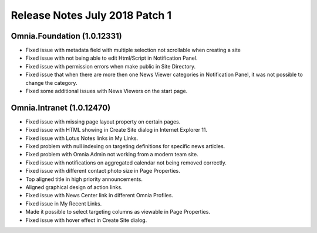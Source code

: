 Release Notes July 2018 Patch 1
========================================

Omnia.Foundation (1.0.12331)
----------------------------------------
- Fixed issue with metadata field with multiple selection not scrollable when creating a site
- Fixed issue with not being able to edit Html/Script in Notification Panel.
- Fixed issue with permission errors when make public in Site Directory.
- Fixed issue that when there are more then one News Viewer categories in Notification Panel, it was not possible to change the category.
- Fixed some additional issues with News Viewers on the start page. 

Omnia.Intranet (1.0.12470)
----------------------------------------
- Fixed issue with missing page layout property on certain pages.
- Fixed issue with HTML showing in Create Site dialog in Internet Explorer 11.
- Fixed issue with Lotus Notes links in My Links.
- Fixed problem with null indexing on targeting definitions for specific news articles.
- Fixed problem with Omnia Admin not working from a modern team site.
- Fixed issue with notifications on aggregated calendar not being removed correctly.
- Fixed issue with different contact photo size in Page Properties.
- Top aligned title in high priority announcements.
- Aligned graphical design of action links.
- Fixed issue with News Center link in different Omnia Profiles.
- Fixed issue in My Recent Links.
- Made it possible to select targeting columns as viewable in Page Properties.
- Fixed issue with hover effect in Create Site dialog.
